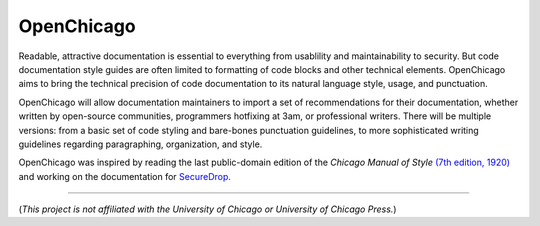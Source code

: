 OpenChicago
===========

Readable, attractive documentation is essential to everything from usablility and maintainability to security.
But code documentation style guides are often limited to formatting of code blocks and other technical elements.
OpenChicago aims to bring the technical precision of code documentation to its natural language style, usage, and punctuation.

OpenChicago will allow documentation maintainers to import a set of recommendations for their documentation, whether written by open-source communities, programmers hotfixing at 3am, or professional writers.
There will be multiple versions: from a basic set of code styling and bare-bones punctuation guidelines, to more sophisticated writing guidelines regarding paragraphing, organization, and style.

OpenChicago was inspired by reading the last public-domain edition of the *Chicago Manual of Style* `(7th edition, 1920)`_ and working on the documentation for `SecureDrop`_.
     
-----

(*This project is not affiliated with the University of Chicago or University of Chicago Press.*)

.. _`(7th edition, 1920)`: https://archive.org/details/manualofstylecon00univiala
.. _`SecureDrop`: https://docs.securedrop.org/en/latest/
